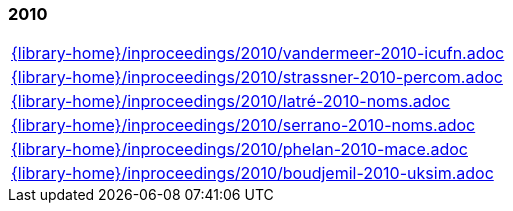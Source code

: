 //
// ============LICENSE_START=======================================================
//  Copyright (C) 2018 Sven van der Meer. All rights reserved.
// ================================================================================
// This file is licensed under the CREATIVE COMMONS ATTRIBUTION 4.0 INTERNATIONAL LICENSE
// Full license text at https://creativecommons.org/licenses/by/4.0/legalcode
// 
// SPDX-License-Identifier: CC-BY-4.0
// ============LICENSE_END=========================================================
//
// @author Sven van der Meer (vdmeer.sven@mykolab.com)
//

=== 2010
[cols="a", grid=rows, frame=none, %autowidth.stretch]
|===
|include::{library-home}/inproceedings/2010/vandermeer-2010-icufn.adoc[]
|include::{library-home}/inproceedings/2010/strassner-2010-percom.adoc[]
|include::{library-home}/inproceedings/2010/latré-2010-noms.adoc[]
|include::{library-home}/inproceedings/2010/serrano-2010-noms.adoc[]
|include::{library-home}/inproceedings/2010/phelan-2010-mace.adoc[]
|include::{library-home}/inproceedings/2010/boudjemil-2010-uksim.adoc[]
|===


